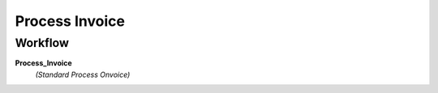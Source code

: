 
.. _functional-guide/process/c_invoiceprocess:

===============
Process Invoice
===============


Workflow
--------
\ **Process_Invoice**\ 
 \ *(Standard Process Onvoice)*\ 

